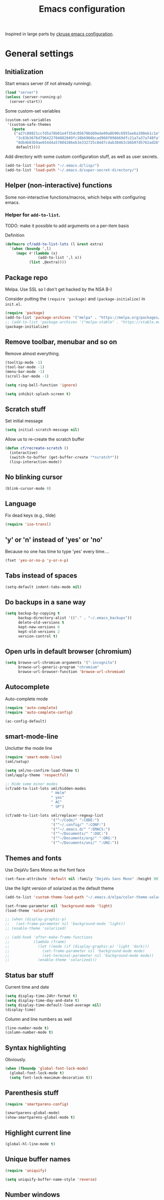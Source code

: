 #+TITLE: Emacs configuration

Inspired in large parts by [[https://github.com/ckruse/Emacs.d/blob/fcdd24e413772d7a809d6071b882c555ddee694e/emacs.org][ckruse emacs configuration]].

* General settings
** Initialization

   Start emacs server (if not already running).

   #+BEGIN_SRC emacs-lisp
     (load "server")
     (unless (server-running-p)
       (server-start))
   #+END_SRC

   Some custom-set variables
   #+begin_src emacs-lisp :tangle yes
     (custom-set-variables
      '(custom-safe-themes
        (quote
         ("a27c00821ccfd5a78b01e4f35dc056706dd9ede09a8b90c6955ae6a390eb1c1e"
          "3c83b3676d796422704082049fc38b6966bcad960f896669dfc21a7a37a748fa"
          "8db4b03b9ae654d4a57804286eb3e332725c84d7cdab38463cb6b97d5762ad26"
          default))))
   #+end_src

   Add directory with some custom configuration stuff, as well as user
   secrets.
   #+begin_src emacs-lisp :tangle yes
     (add-to-list 'load-path "~/.emacs.d/lisp/")
     (add-to-list 'load-path "~/.emacs.d/super-secret-directory/")
   #+end_src

** Helper (non-interactive) functions

   Some non-interactive functions/macros, which helps with configuring
   emacs.

*** Helper for =add-to-list=.

    TODO: make it possible to add arguments on a per-item basis

    Definition
    #+begin_src emacs-lisp :tangle yes
      (defmacro cf/add-to-list-lots (l &rest extra)
        `(when (boundp ',l)
           (mapc #'(lambda (x)
                     (add-to-list ',l x))
                 (list ,@extra))))
    #+end_src

** Package repo

   Melpa. Use SSL so I don't get hacked by the NSA B-)

   Consider putting the =(require 'package)= and
   =(package-initialize)= in =init.el=.

   #+BEGIN_SRC emacs-lisp :tangle no
     (require 'package)
     (add-to-list 'package-archives '("melpa" . "https://melpa.org/packages/") t)
     ;; (add-to-list 'package-archives '("melpa-stable" . "https://stable.melpa.org/packages/") t) ;; melpa is fugged
     (package-initialize)
   #+END_SRC

** Remove toolbar, menubar and so on

   Remove almost everything.
   #+BEGIN_SRC emacs-lisp
     (tooltip-mode -1)
     (tool-bar-mode -1)
     (menu-bar-mode -1)
     (scroll-bar-mode -1)

     (setq ring-bell-function 'ignore)

     (setq inhibit-splash-screen t)
   #+END_SRC

** Scratch stuff

   Set initial message
   #+BEGIN_SRC emacs-lisp
     (setq initial-scratch-message nil)
   #+END_SRC

   Allow us to re-create the scratch buffer
   #+BEGIN_SRC emacs-lisp
     (defun cf/recreate-scratch ()
       (interactive)
       (switch-to-buffer (get-buffer-create "*scratch*"))
       (lisp-interaction-mode))
   #+END_SRC

** No blinking cursor

   #+begin_src emacs-lisp :tangle yes
     (blink-cursor-mode 0)
   #+end_src

** Language

   Fix dead keys (e.g., tilde)
   #+BEGIN_SRC emacs-lisp
     (require 'iso-transl)
   #+END_SRC

** 'y' or 'n' instead of 'yes' or 'no'

   Because no one has time to type 'yes' every time....

   #+BEGIN_SRC emacs-lisp
     (fset 'yes-or-no-p 'y-or-n-p)
   #+END_SRC

** Tabs instead of spaces
   #+BEGIN_SRC emacs-lisp
     (setq-default indent-tabs-mode nil)
   #+END_SRC

** Do backups in a sane way
   #+BEGIN_SRC emacs-lisp
     (setq backup-by-copying t
           backup-directory-alist '(("." . "~/.emacs_backups"))
           delete-old-versions t
           kept-new-versions 6
           kept-old-versions 2
           version-control t)
   #+END_SRC

** Open urls in default browser (chromium)
   #+BEGIN_SRC emacs-lisp
     (setq browse-url-chromium-arguments '("-incognito")
           browse-url-generic-program "chromium"
           browse-url-browser-function 'browse-url-chromium)
   #+END_SRC

** Autocomplete

   Auto-complete mode
   #+begin_src emacs-lisp :tangle yes
     (require 'auto-complete)
     (require 'auto-complete-config)

     (ac-config-default)
   #+end_src

** smart-mode-line

   Unclutter the mode line
   #+begin_src emacs-lisp :tangle yes
     (require 'smart-mode-line)
     (sml/setup)

     (setq sml/no-confirm-load-theme t)
     (sml/apply-theme 'respectful)

     ;; Hide some minor modes
     (cf/add-to-list-lots sml/hidden-modes
                          " Helm"
                          " yas"
                          " AC"
                          " SP")

     (cf/add-to-list-lots sml/replacer-regexp-list
                          '("^~/Code/" ":CODE:")
                          '("^~/.config/" ":CONF:")
                          '("^~/.emacs.d/" ":EMACS:")
                          '("^~/Documents/" ":DOC:")
                          '("^~/Documents/org/" ":ORG:")
                          '("^~/Documents/uni/" ":UNI:"))
   #+end_src

** Themes and fonts

   Use DejaVu Sans Mono as the font face
   #+BEGIN_SRC emacs-lisp
     (set-face-attribute 'default nil :family "DejaVu Sans Mono" :height 90)
   #+END_SRC

   Use the light version of solarized as the default theme
   #+BEGIN_SRC emacs-lisp
     (add-to-list 'custom-theme-load-path "~/.emacs.d/elpa/color-theme-solarized-20160626.743/")

     (set-frame-parameter nil 'background-mode 'light)
     (load-theme 'solarized)

     ;; (when (display-graphic-p)
     ;;   (set-frame-parameter nil 'background-mode 'light))
     ;; (enable-theme 'solarized)

     ;; (add-hook 'after-make-frame-functions
     ;;           (lambda (frame)
     ;;             (let ((mode (if (display-graphic-p) 'light 'dark)))
     ;;               (set-frame-parameter nil 'background-mode mode)
     ;;               (set-terminal-parameter nil 'background-mode mode))
     ;;             (enable-theme 'solarized)))
   #+END_SRC

** Status bar stuff
   Current time and date
   #+BEGIN_SRC emacs-lisp
     (setq display-time-24hr-format t)
     (setq display-time-day-and-date t)
     (setq display-time-default-load-average nil)
     (display-time)
   #+END_SRC

   Column and line numbers as well
   #+BEGIN_SRC emacs-lisp
     (line-number-mode t)
     (column-number-mode t)
   #+END_SRC

** Syntax highlighting

   Obviously.

   #+BEGIN_SRC emacs-lisp
     (when (fboundp 'global-font-lock-mode)
       (global-font-lock-mode t)
       (setq font-lock-maximum-decoration t))
   #+END_SRC

** Parenthesis stuff

   #+BEGIN_SRC emacs-lisp
     (require 'smartparens-config)

     (smartparens-global-mode)
     (show-smartparens-global-mode t)
   #+END_SRC

** Highlight current line

   #+BEGIN_SRC emacs-lisp
     (global-hl-line-mode t)
   #+END_SRC

** Unique buffer names
   #+BEGIN_SRC emacs-lisp
     (require 'uniquify)

     (setq uniquify-buffer-name-style 'reverse)
   #+END_SRC

** Number windows

   Lets us switch between windows with =M-<n>=
   #+BEGIN_SRC emacs-lisp
     (window-numbering-mode 1)
   #+END_SRC

** Scroll window in a sane way

   Only advance one line at a time, instead of half of the window or
   whatever's the default.
   #+BEGIN_SRC emacs-lisp
     (setq scroll-step 1)
   #+END_SRC

** Automatically delete trailing whitespace upon save

   Perhaps this shouldn't happen in all modes...
   #+BEGIN_SRC emacs-lisp
     (advice-add 'save-buffer :before
                 #'(lambda (&rest args)
                     (delete-trailing-whitespace)))
   #+END_SRC

** Ask if I really want to kill emacs

   #+begin_src emacs-lisp :tangle yes
     (setq confirm-kill-emacs 'y-or-n-p)
   #+end_src

* Helper functions
** Byte compiling

   Speeds up startup significantly.
   #+BEGIN_SRC emacs-lisp
     (defun cf/byte-recompile ()
         (interactive)
         (byte-recompile-directory "~/.emacs.d" 0))
   #+END_SRC

** Kill all buffers

   #+BEGIN_SRC emacs-lisp
     (defun cf/kill-all-buffers ()
       (interactive)
       (when (y-or-n-p "Kill all buffers?")
         (mapc 'kill-buffer (buffer-list))
         (delete-other-windows)))

     (global-set-key (kbd "C-x K") 'cf/kill-all-buffers)
   #+END_SRC

* Custom global keybinds

** Enable some existing keybinds

   #+begin_src emacs-lisp :tangle yes
     (put 'upcase-region 'disabled nil)
   #+end_src

** Shrink buffer

   Use =M-n= and =M-p= to shrink frames vertically and horizontally,
   respectivly.
   #+BEGIN_SRC emacs-lisp
     ;; Vertically
     (global-set-key (kbd "M-n")
                     (lambda (&optional arg)
                       (interactive "P")
                       (shrink-window (or arg 1) t)))

     ;; Horizontally
     (global-set-key (kbd "M-p")
                     (lambda (&optional arg)
                       (interactive "P")
                       (shrink-window (or arg 1))))
   #+END_SRC

** Some form of completion at point

   #+BEGIN_SRC emacs-lisp
     (global-set-key (kbd "C--") 'hippie-expand)
   #+END_SRC

* Languages
** Latex

   #+BEGIN_SRC emacs-lisp
     (require 'tex)
     (setq TeX-auto-save t)
     (setq TeX-parse-self t)
     (setq-default TeX-master nil)
     (setq ispell-list-command "--list")
   #+END_SRC

   Enable math-mode, automatic line wrapping and spell checking in
   latex
   #+BEGIN_SRC emacs-lisp
     (add-hook 'LaTeX-mode-hook 'visual-line-mode)
     (add-hook 'LaTeX-mode-hook 'turn-on-flyspell)
     (add-hook 'LaTeX-mode-hook 'LaTeX-math-mode)
   #+END_SRC

   Still need to make evince the default viewer....
** Markdown

   Spellchecking
   #+BEGIN_SRC emacs-lisp
     (add-hook 'markdown-mode-hook 'turn-on-flyspell)
   #+END_SRC
** C

   #+begin_src emacs-lisp :tangle yes
     ;; (add-to-list 'c-default-style '(c-mode . "linux"))
   #+end_src

** Common lisp

   Use SBCL
   #+BEGIN_SRC emacs-lisp
     (setq inferior-lisp-program "/usr/bin/sbcl")
   #+END_SRC

   Slime settings.
   #+BEGIN_SRC emacs-lisp
     (require 'slime)
     ;; (require 'auto-complete)
     ;; (ac-config-default)
     (slime-setup '(slime-fancy))
     (add-hook 'slime-mode-hook 'set-up-slime-ac)
   #+END_SRC

** Python

   elpy
   #+begin_src emacs-lisp :tangle no
     (elpy-enable)
   #+end_src

** Web-mode

   Everything pertaining to web related languages

   Use =web-mode=
   #+BEGIN_SRC emacs-lisp
     (require 'web-mode)

     (add-to-list 'auto-mode-alist '("\\.html?\\'" . web-mode))
     (add-to-list 'auto-mode-alist '("\\.djhtml?\\'" . web-mode))

     (setq web-mode-engines-alist
           '(("jinja" . "\\.djhtml?\\'")))

     (add-hook 'web-mode-hook #'(lambda ()
                                  (smartparens-mode 0)))
   #+END_SRC

** Java

   Enable eclim. Should probably only be in *.java files

   #+begin_src emacs-lisp :tangle yes
     (require 'eclim)
     (global-eclim-mode)

     (require 'eclimd)
   #+end_src

   Some other helpful settings from the project page.
   #+begin_src emacs-lisp :tangle no
     ;; (setq help-at-pt-display-when-idle t)
     ;; (setq help-at-pt-timer-delay 0.1)
     ;; (help-at-pt-set-timer)

     ;; Auto complete
     ;; (require 'ac-emacs-eclim-source)
     ;; (ac-emacs-eclim-config)
   #+end_src

** PHP

   #+BEGIN_SRC emacs-lisp
     (require 'php-mode)
     (add-to-list 'auto-mode-alist '("\\.php" . php-mode))
   #+END_SRC

* Modes

  Settings for modes that does not involve programming (e.g., =dired=)

** Yasnippet

   Could probably be placed somewhere else...
   #+BEGIN_SRC emacs-lisp
     (require 'yasnippet)
     (yas-global-mode 1)
   #+END_SRC

** Helm

   Load helm, and set some general settings
   #+begin_src emacs-lisp :tangle yes
     (require 'helm)
     (require 'helm-config)

     (helm-mode 1)

     (setq helm-split-window-in-side-p t

           ;;; Fuzzy match for various modes
           helm-M-x-fuzzy-match t
           helm-buffers-fuzzy-matching t
           helm-recentf-fuzzy-match t)

     (define-key helm-map (kbd "<tab>") 'helm-execute-persistent-action)
     (define-key helm-map (kbd "C-z") 'helm-select-action)
   #+end_src

   helmify some common commands.
   #+begin_src emacs-lisp :tangle yes
     (global-set-key (kbd "M-x") 'helm-M-x)
     (global-set-key (kbd "M-y") 'helm-show-kill-ring)
     (global-set-key (kbd "C-x b") 'helm-mini)
     (global-set-key (kbd "C-x C-f") 'helm-find-files)
   #+end_src

** Elfeed

   Start Elfeed and ensure that we use curl.
   #+begin_src emacs-lisp :tangle yes
     (require 'elfeed)

     (setq elfeed-curl-program-name "curl"
           elfeed-use-curl t)

     (global-set-key (kbd "C-x w") 'elfeed)

     (require 'user-feeds)
   #+end_src

   Some convenience functionality. Allow us to open links (either URLs
   inside a feed or the URL of a feed) in mpv (for e.g., YouTube
   videos). Switch bindings of =n= and =C-n= (and =p=, =C-p=) in show
   mode. I keep pressing =n= whenever I want to scroll down inside a
   feed. Makes it consistent with bindings in =elfeed-search-mode=, I
   believe. Switch meaning of =C-n=, =C-p= such that doing "next"
   (i.e., =C-n=) moves forward in time, not backwards.

   #+begin_src emacs-lisp :tangle yes
     (define-key elfeed-show-mode-map "n" #'scroll-up-line)
     (define-key elfeed-show-mode-map (kbd "C-p") #'elfeed-show-next)
     (define-key elfeed-show-mode-map "p" #'scroll-down-line)
     (define-key elfeed-show-mode-map (kbd "C-n") #'elfeed-show-prev)

     (defmacro cf/mpv-proc (&rest args)
       `(start-process "mpv-emacs" nil "mpv" ,@args))

     (defun cf/open-in-mpv--search ()
       (interactive)
       (let ((entry (elfeed-search-selected :single)))
         (elfeed-search-untag-all 'unread) ;; mark as read
         (cf/mpv-proc (elfeed-entry-link entry))))

     (defun cf/open-in-mpv--show ()
       (interactive)
       (let ((url (thing-at-point 'url)))
         (cf/mpv-proc url)))

     (define-key elfeed-show-mode-map "x" #'cf/open-in-mpv--show)
     (define-key elfeed-search-mode-map "x" #'cf/open-in-mpv--search)
   #+end_src

** Dired

   Lets us move up one level with backspace
   #+BEGIN_SRC emacs-lisp
     (add-hook 'dired-mode-hook
               #'(lambda ()
                   (local-set-key (kbd "<backspace>") 'dired-up-directory)))
   #+END_SRC

** Tramp

   #+BEGIN_SRC emacs-lisp
     (setq tramp-default-method "ssh")
   #+END_SRC

** Org

   #+BEGIN_SRC emacs-lisp
     (require 'org)

     (global-set-key (kbd "C-c l") 'org-agenda-link)
     (global-set-key (kbd "C-c a") 'org-agenda)
   #+END_SRC

   Specify where agenda files live. Also add some custom todo
   keywords.
   #+BEGIN_SRC emacs-lisp
     (setq org-log-done t)
     (setq org-agenda-files (directory-files "~/Documents/org" t "^\\([^.#]\\).+\\.org$"))
     (setq org-todo-keywords '((sequence "TODO(t)" "|" "DONE(d)")
                               (sequence "WAITING(w)" "|")
                               (sequence "|" "CANCELED(c)")))
     (setq org-todo-keyword-faces '(("WAITING" . "yellow")
                                    ("CANCELED" . (:foreground "grey" :weight "bold"))))
   #+END_SRC

   Rebuild agenda file list when reloading the agenda. In other words,
   automatically add newly created files in =~/Documents/org= to the
   agenda list
   #+BEGIN_SRC emacs-lisp
     (advice-add 'org-agenda-redo :before
                 #'(lambda (&rest args)
                     (setq org-agenda-files (directory-files "~/Documents/org"
                                                             t
                                                             "^\\([^.#]\\).+\\.org$"))))
   #+END_SRC

** Magit

   #+BEGIN_SRC emacs-lisp
     (global-set-key (kbd "C-x g") 'magit-status)
   #+END_SRC

   Filler :D
